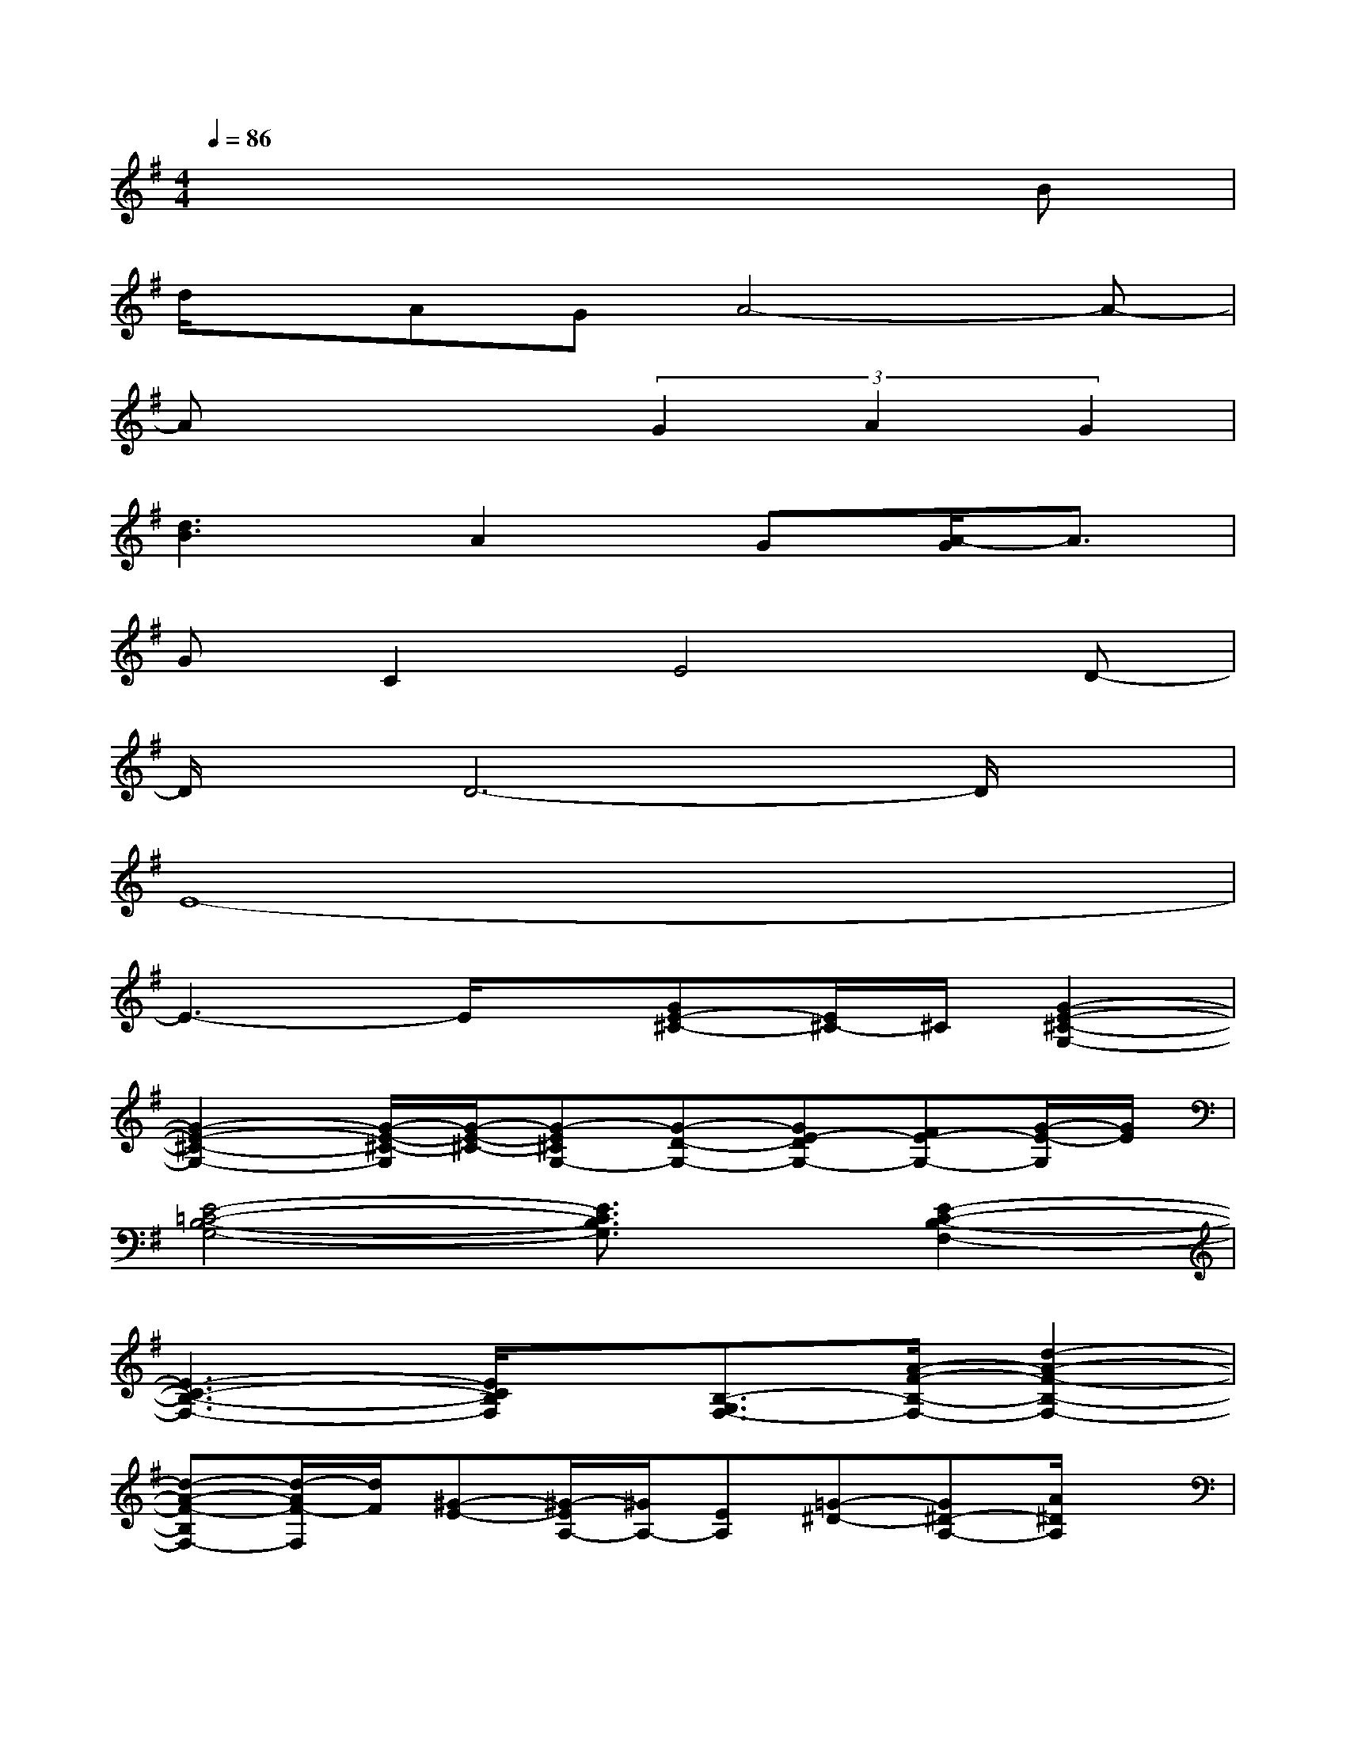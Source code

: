 X:1
T:
M:4/4
L:1/8
Q:1/4=86
K:G%1sharps
V:1
x6xB|
d/2x/2AGA4-A-|
Ax3(3G2A2G2|
[d3B3]A2G[A/2-G/2]A3/2|
GC2E4D-|
D/2x/2D6-D/2x/2|
E8-|
E3-E/2x/2[GE-^C-][E/2^C/2-]^C/2[G2-E2-^C2-G,2-]|
[G2-E2-^C2-G,2-][G/2-E/2-^C/2-G,/2][G/2-E/2-^C/2-][G-E^CG,-][G-D-G,-][GE-DG,-][FE-G,-][G/2-E/2-G,/2][G/2E/2]|
[E4-=C4-B,4-G,4-][E3/2C3/2B,3/2G,3/2]x/2[E2-C2-B,2-F,2-]|
[E3-C3-B,3-F,3-][E/2C/2B,/2F,/2]x/2[B,3/2-G,3/2F,3/2-][A/2-F/2-B,/2-F,/2-][d2-A2-F2-B,2-F,2-]|
[d-A-F-B,F,-][d/2-A/2F/2-F,/2][d/2F/2][^G-E-][^G/2-E/2A,/2-][^G/2A,/2-][EA,][=G-^D-][G^D-A,-][A/2^D/2A,/2]x/2|
[=F2-=D2-A,2][=F-D-A,-][=F2-D2-A,2=F,2-][=F/2D/2=F,/2]x/2D-[E-D-]|
[E/2D/2^G,/2-]^G,/2-[D/2-^G,/2]D/2^G,-[D^G,][^C4-=G,4-^F,4-]|
[^C3/2G,3/2F,3/2]x4x/2[F^CG,-][=F/2-=C/2-G,/2][=F/2C/2]|
[E2-G,2-][B2E2-G,2-][B/2-E/2G,/2-][B/2-G,/2-][B/2-E/2-G,/2][B/2E/2][A2-E2-C2-]